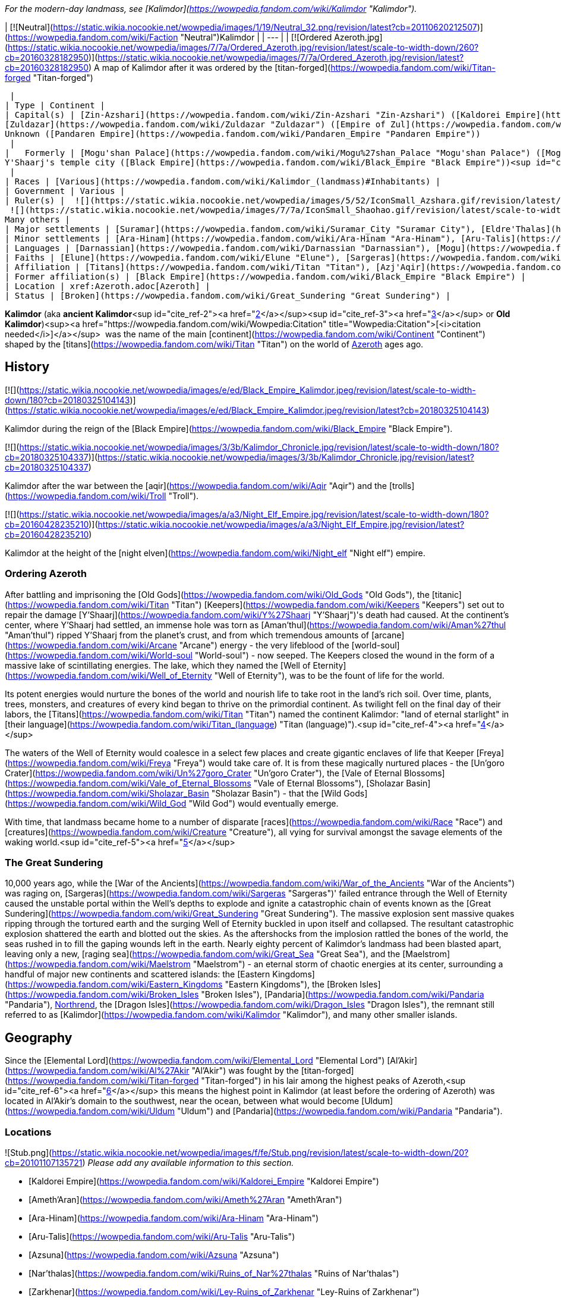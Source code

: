 _For the modern-day landmass, see [Kalimdor](https://wowpedia.fandom.com/wiki/Kalimdor "Kalimdor")._

| [![Neutral](https://static.wikia.nocookie.net/wowpedia/images/1/19/Neutral_32.png/revision/latest?cb=20110620212507)](https://wowpedia.fandom.com/wiki/Faction "Neutral")Kalimdor |
| --- |
| [![Ordered Azeroth.jpg](https://static.wikia.nocookie.net/wowpedia/images/7/7a/Ordered_Azeroth.jpg/revision/latest/scale-to-width-down/260?cb=20160328182950)](https://static.wikia.nocookie.net/wowpedia/images/7/7a/Ordered_Azeroth.jpg/revision/latest?cb=20160328182950)
A map of Kalimdor after it was ordered by the [titan-forged](https://wowpedia.fandom.com/wiki/Titan-forged "Titan-forged")

 |
| Type | Continent |
| Capital(s) | [Zin-Azshari](https://wowpedia.fandom.com/wiki/Zin-Azshari "Zin-Azshari") ([Kaldorei Empire](https://wowpedia.fandom.com/wiki/Kaldorei_Empire "Kaldorei Empire"))
[Zuldazar](https://wowpedia.fandom.com/wiki/Zuldazar "Zuldazar") ([Empire of Zul](https://wowpedia.fandom.com/wiki/Empire_of_Zul "Empire of Zul"))
Unknown ([Pandaren Empire](https://wowpedia.fandom.com/wiki/Pandaren_Empire "Pandaren Empire"))
 |
|   Formerly | [Mogu'shan Palace](https://wowpedia.fandom.com/wiki/Mogu%27shan_Palace "Mogu'shan Palace") ([Mogu empire](https://wowpedia.fandom.com/wiki/Mogu_empire "Mogu empire"))
Y'Shaarj's temple city ([Black Empire](https://wowpedia.fandom.com/wiki/Black_Empire "Black Empire"))<sup id="cite_ref-1"><a href="https://wowpedia.fandom.com/wiki/Kalimdor_(landmass)#cite_note-1">[1]</a></sup>
 |
| Races | [Various](https://wowpedia.fandom.com/wiki/Kalimdor_(landmass)#Inhabitants) |
| Government | Various |
| Ruler(s) |  ![](https://static.wikia.nocookie.net/wowpedia/images/5/52/IconSmall_Azshara.gif/revision/latest/scale-to-width-down/16?cb=20211209080510)[Azshara](https://wowpedia.fandom.com/wiki/Queen_Azshara "Queen Azshara")
 ![](https://static.wikia.nocookie.net/wowpedia/images/7/7a/IconSmall_Shaohao.gif/revision/latest/scale-to-width-down/16?cb=20200530095117)[Shaohao](https://wowpedia.fandom.com/wiki/Emperor_Shaohao "Emperor Shaohao")
Many others |
| Major settlements | [Suramar](https://wowpedia.fandom.com/wiki/Suramar_City "Suramar City"), [Eldre'Thalas](https://wowpedia.fandom.com/wiki/Eldre%27Thalas "Eldre'Thalas"), [Hajiri](https://wowpedia.fandom.com/wiki/Hajiri "Hajiri"), [Zul'Gurub](https://wowpedia.fandom.com/wiki/Zul%27Gurub "Zul'Gurub"), [Zul'Aman](https://wowpedia.fandom.com/wiki/Zul%27Aman "Zul'Aman"), [Zul'Drak](https://wowpedia.fandom.com/wiki/Zul%27Drak "Zul'Drak") |
| Minor settlements | [Ara-Hinam](https://wowpedia.fandom.com/wiki/Ara-Hinam "Ara-Hinam"), [Aru-Talis](https://wowpedia.fandom.com/wiki/Aru-Talis "Aru-Talis"), [Black Rook Hold](https://wowpedia.fandom.com/wiki/Black_Rook_Hold "Black Rook Hold"), [Galhara](https://wowpedia.fandom.com/wiki/Galhara "Galhara"), [Zul'Farrak](https://wowpedia.fandom.com/wiki/Zul%27Farrak "Zul'Farrak") |
| Languages | [Darnassian](https://wowpedia.fandom.com/wiki/Darnassian "Darnassian"), [Mogu](https://wowpedia.fandom.com/wiki/Mogu_(language) "Mogu (language)"), [Zandali](https://wowpedia.fandom.com/wiki/Zandali "Zandali") and various others |
| Faiths | [Elune](https://wowpedia.fandom.com/wiki/Elune "Elune"), [Sargeras](https://wowpedia.fandom.com/wiki/Sargeras "Sargeras"), [Loa](https://wowpedia.fandom.com/wiki/Loa "Loa"), [Wild Gods](https://wowpedia.fandom.com/wiki/Wild_God "Wild God"), [August Celestials](https://wowpedia.fandom.com/wiki/August_Celestials "August Celestials"), [Old Gods](https://wowpedia.fandom.com/wiki/Old_God "Old God") |
| Affiliation | [Titans](https://wowpedia.fandom.com/wiki/Titan "Titan"), [Azj'Aqir](https://wowpedia.fandom.com/wiki/Azj%27Aqir "Azj'Aqir") (xref:AhnQiraj.adoc[Ahn'Qiraj], [Azjol-Nerub](https://wowpedia.fandom.com/wiki/Nerubian_empire "Nerubian empire"), [Manti'vess](https://wowpedia.fandom.com/wiki/Manti%27vess "Manti'vess")), [Empire of Zul](https://wowpedia.fandom.com/wiki/Empire_of_Zul "Empire of Zul") ([Zandalari Empire](https://wowpedia.fandom.com/wiki/Zandalari_Empire "Zandalari Empire"), [Gurubashi Empire](https://wowpedia.fandom.com/wiki/Gurubashi_Empire "Gurubashi Empire"), [Amani Empire](https://wowpedia.fandom.com/wiki/Amani_Empire "Amani Empire"), [Drakkari Empire](https://wowpedia.fandom.com/wiki/Drakkari_Empire "Drakkari Empire")), [Mogu empire](https://wowpedia.fandom.com/wiki/Mogu_empire "Mogu empire"), [Pandaren Empire](https://wowpedia.fandom.com/wiki/Pandaren_Empire "Pandaren Empire"), [Kaldorei Empire](https://wowpedia.fandom.com/wiki/Kaldorei_Empire "Kaldorei Empire"), [Kaldorei Resistance](https://wowpedia.fandom.com/wiki/Kaldorei_Resistance "Kaldorei Resistance"), [Burning Legion](https://wowpedia.fandom.com/wiki/Burning_Legion "Burning Legion"), and various [independent](https://wowpedia.fandom.com/wiki/Independent "Independent") [clans](https://wowpedia.fandom.com/wiki/Clan "Clan") and [tribes](https://wowpedia.fandom.com/wiki/Tribe "Tribe") |
| Former affiliation(s) | [Black Empire](https://wowpedia.fandom.com/wiki/Black_Empire "Black Empire") |
| Location | xref:Azeroth.adoc[Azeroth] |
| Status | [Broken](https://wowpedia.fandom.com/wiki/Great_Sundering "Great Sundering") |

**Kalimdor** (aka **ancient Kalimdor**<sup id="cite_ref-2"><a href="https://wowpedia.fandom.com/wiki/Kalimdor_(landmass)#cite_note-2">[2]</a></sup><sup id="cite_ref-3"><a href="https://wowpedia.fandom.com/wiki/Kalimdor_(landmass)#cite_note-3">[3]</a></sup> or **Old Kalimdor**)<sup><a href="https://wowpedia.fandom.com/wiki/Wowpedia:Citation" title="Wowpedia:Citation">[<i>citation needed</i>]</a></sup>  was the name of the main [continent](https://wowpedia.fandom.com/wiki/Continent "Continent") shaped by the [titans](https://wowpedia.fandom.com/wiki/Titan "Titan") on the world of xref:Azeroth.adoc[Azeroth] ages ago.

## History

[![](https://static.wikia.nocookie.net/wowpedia/images/e/ed/Black_Empire_Kalimdor.jpeg/revision/latest/scale-to-width-down/180?cb=20180325104143)](https://static.wikia.nocookie.net/wowpedia/images/e/ed/Black_Empire_Kalimdor.jpeg/revision/latest?cb=20180325104143)

Kalimdor during the reign of the [Black Empire](https://wowpedia.fandom.com/wiki/Black_Empire "Black Empire").

[![](https://static.wikia.nocookie.net/wowpedia/images/3/3b/Kalimdor_Chronicle.jpg/revision/latest/scale-to-width-down/180?cb=20180325104337)](https://static.wikia.nocookie.net/wowpedia/images/3/3b/Kalimdor_Chronicle.jpg/revision/latest?cb=20180325104337)

Kalimdor after the war between the [aqir](https://wowpedia.fandom.com/wiki/Aqir "Aqir") and the [trolls](https://wowpedia.fandom.com/wiki/Troll "Troll").

[![](https://static.wikia.nocookie.net/wowpedia/images/a/a3/Night_Elf_Empire.jpg/revision/latest/scale-to-width-down/180?cb=20160428235210)](https://static.wikia.nocookie.net/wowpedia/images/a/a3/Night_Elf_Empire.jpg/revision/latest?cb=20160428235210)

Kalimdor at the height of the [night elven](https://wowpedia.fandom.com/wiki/Night_elf "Night elf") empire.

### Ordering Azeroth

After battling and imprisoning the [Old Gods](https://wowpedia.fandom.com/wiki/Old_Gods "Old Gods"), the [titanic](https://wowpedia.fandom.com/wiki/Titan "Titan") [Keepers](https://wowpedia.fandom.com/wiki/Keepers "Keepers") set out to repair the damage [Y'Shaarj](https://wowpedia.fandom.com/wiki/Y%27Shaarj "Y'Shaarj")'s death had caused. At the continent's center, where Y'Shaarj had settled, an immense hole was torn as [Aman'thul](https://wowpedia.fandom.com/wiki/Aman%27thul "Aman'thul") ripped Y'Shaarj from the planet's crust, and from which tremendous amounts of [arcane](https://wowpedia.fandom.com/wiki/Arcane "Arcane") energy - the very lifeblood of the [world-soul](https://wowpedia.fandom.com/wiki/World-soul "World-soul") - now seeped. The Keepers closed the wound in the form of a massive lake of scintillating energies. The lake, which they named the [Well of Eternity](https://wowpedia.fandom.com/wiki/Well_of_Eternity "Well of Eternity"), was to be the fount of life for the world.

Its potent energies would nurture the bones of the world and nourish life to take root in the land's rich soil. Over time, plants, trees, monsters, and creatures of every kind began to thrive on the primordial continent. As twilight fell on the final day of their labors, the [Titans](https://wowpedia.fandom.com/wiki/Titan "Titan") named the continent Kalimdor: "land of eternal starlight" in [their language](https://wowpedia.fandom.com/wiki/Titan_(language) "Titan (language)").<sup id="cite_ref-4"><a href="https://wowpedia.fandom.com/wiki/Kalimdor_(landmass)#cite_note-4">[4]</a></sup>

The waters of the Well of Eternity would coalesce in a select few places and create gigantic enclaves of life that Keeper [Freya](https://wowpedia.fandom.com/wiki/Freya "Freya") would take care of. It is from these magically nurtured places - the [Un'goro Crater](https://wowpedia.fandom.com/wiki/Un%27goro_Crater "Un'goro Crater"), the [Vale of Eternal Blossoms](https://wowpedia.fandom.com/wiki/Vale_of_Eternal_Blossoms "Vale of Eternal Blossoms"), [Sholazar Basin](https://wowpedia.fandom.com/wiki/Sholazar_Basin "Sholazar Basin") - that the [Wild Gods](https://wowpedia.fandom.com/wiki/Wild_God "Wild God") would eventually emerge.

With time, that landmass became home to a number of disparate [races](https://wowpedia.fandom.com/wiki/Race "Race") and [creatures](https://wowpedia.fandom.com/wiki/Creature "Creature"), all vying for survival amongst the savage elements of the waking world.<sup id="cite_ref-5"><a href="https://wowpedia.fandom.com/wiki/Kalimdor_(landmass)#cite_note-5">[5]</a></sup>

### The Great Sundering

10,000 years ago, while the [War of the Ancients](https://wowpedia.fandom.com/wiki/War_of_the_Ancients "War of the Ancients") was raging on, [Sargeras](https://wowpedia.fandom.com/wiki/Sargeras "Sargeras")' failed entrance through the Well of Eternity caused the unstable portal within the Well's depths to explode and ignite a catastrophic chain of events known as the [Great Sundering](https://wowpedia.fandom.com/wiki/Great_Sundering "Great Sundering"). The massive explosion sent massive quakes ripping through the tortured earth and the surging Well of Eternity buckled in upon itself and collapsed. The resultant catastrophic explosion shattered the earth and blotted out the skies. As the aftershocks from the implosion rattled the bones of the world, the seas rushed in to fill the gaping wounds left in the earth. Nearly eighty percent of Kalimdor's landmass had been blasted apart, leaving only a new, [raging sea](https://wowpedia.fandom.com/wiki/Great_Sea "Great Sea"), and the [Maelstrom](https://wowpedia.fandom.com/wiki/Maelstrom "Maelstrom") - an eternal storm of chaotic energies at its center, surrounding a handful of major new continents and scattered islands: the [Eastern Kingdoms](https://wowpedia.fandom.com/wiki/Eastern_Kingdoms "Eastern Kingdoms"), the [Broken Isles](https://wowpedia.fandom.com/wiki/Broken_Isles "Broken Isles"), [Pandaria](https://wowpedia.fandom.com/wiki/Pandaria "Pandaria"), xref:Northrend.adoc[Northrend], the [Dragon Isles](https://wowpedia.fandom.com/wiki/Dragon_Isles "Dragon Isles"), the remnant still referred to as [Kalimdor](https://wowpedia.fandom.com/wiki/Kalimdor "Kalimdor"), and many other smaller islands.

## Geography

Since the [Elemental Lord](https://wowpedia.fandom.com/wiki/Elemental_Lord "Elemental Lord") [Al'Akir](https://wowpedia.fandom.com/wiki/Al%27Akir "Al'Akir") was fought by the [titan-forged](https://wowpedia.fandom.com/wiki/Titan-forged "Titan-forged") in his lair among the highest peaks of Azeroth,<sup id="cite_ref-6"><a href="https://wowpedia.fandom.com/wiki/Kalimdor_(landmass)#cite_note-6">[6]</a></sup> this means the highest point in Kalimdor (at least before the ordering of Azeroth) was located in Al'Akir's domain to the southwest, near the ocean, between what would become [Uldum](https://wowpedia.fandom.com/wiki/Uldum "Uldum") and [Pandaria](https://wowpedia.fandom.com/wiki/Pandaria "Pandaria").

### Locations

![Stub.png](https://static.wikia.nocookie.net/wowpedia/images/f/fe/Stub.png/revision/latest/scale-to-width-down/20?cb=20101107135721) _Please add any available information to this section._

-   [Kaldorei Empire](https://wowpedia.fandom.com/wiki/Kaldorei_Empire "Kaldorei Empire")
    -   [Ameth'Aran](https://wowpedia.fandom.com/wiki/Ameth%27Aran "Ameth'Aran")
    -   [Ara-Hinam](https://wowpedia.fandom.com/wiki/Ara-Hinam "Ara-Hinam")
    -   [Aru-Talis](https://wowpedia.fandom.com/wiki/Aru-Talis "Aru-Talis")
    -   [Azsuna](https://wowpedia.fandom.com/wiki/Azsuna "Azsuna")
        -   [Nar'thalas](https://wowpedia.fandom.com/wiki/Ruins_of_Nar%27thalas "Ruins of Nar'thalas")
        -   [Zarkhenar](https://wowpedia.fandom.com/wiki/Ley-Ruins_of_Zarkhenar "Ley-Ruins of Zarkhenar")
    -   [Bashal'Aran](https://wowpedia.fandom.com/wiki/Bashal%27Aran "Bashal'Aran")
    -   [Dy-Jaru](https://wowpedia.fandom.com/wiki/Dy-Jaru "Dy-Jaru")
    -   [Eldarath](https://wowpedia.fandom.com/wiki/Ruins_of_Eldarath "Ruins of Eldarath")
    -   [Eldre'thar](https://wowpedia.fandom.com/wiki/Ruins_of_Eldre%27thar "Ruins of Eldre'thar")
    -   [Eldre'Thalas](https://wowpedia.fandom.com/wiki/Eldre%27Thalas "Eldre'Thalas")
    -   [Galhara](https://wowpedia.fandom.com/wiki/Galhara "Galhara")
    -   [Hajiri](https://wowpedia.fandom.com/wiki/Hajiri "Hajiri")
    -   [Halumar](https://wowpedia.fandom.com/wiki/Halumar "Halumar")
    -   [Lathar'Lazal](https://wowpedia.fandom.com/wiki/Lathar%27Lazal "Lathar'Lazal")
    -   [Mount Hyjal](https://wowpedia.fandom.com/wiki/Mount_Hyjal "Mount Hyjal")
    -   [Shandaral](https://wowpedia.fandom.com/wiki/Shandaral "Shandaral")
    -   [Suramar](https://wowpedia.fandom.com/wiki/Suramar_City "Suramar City")
        -   [Temple of Elune](https://wowpedia.fandom.com/wiki/Tomb_of_Sargeras "Tomb of Sargeras")
    -   [Tal'doren](https://wowpedia.fandom.com/wiki/Tal%27doren "Tal'doren")<sup id="cite_ref-7"><a href="https://wowpedia.fandom.com/wiki/Kalimdor_(landmass)#cite_note-7">[7]</a></sup>
    -   [Then'Ralore](https://wowpedia.fandom.com/wiki/Then%27Ralore "Then'Ralore")
    -   [Urae](https://wowpedia.fandom.com/wiki/Urae "Urae")
    -   [Val'sharah](https://wowpedia.fandom.com/wiki/Val%27sharah "Val'sharah")
        -   [Andu'talah](https://wowpedia.fandom.com/wiki/Andu%27talah "Andu'talah")
        -   [Black Rook Hold](https://wowpedia.fandom.com/wiki/Black_Rook_Hold "Black Rook Hold")
        -   [Shaladrassil](https://wowpedia.fandom.com/wiki/Shaladrassil "Shaladrassil")
    -   [Vashj'ir](https://wowpedia.fandom.com/wiki/Ruins_of_Vashj%27ir "Ruins of Vashj'ir")
    -   [Well of Eternity](https://wowpedia.fandom.com/wiki/Well_of_Eternity "Well of Eternity")
    -   [Zin-Azshari](https://wowpedia.fandom.com/wiki/Zin-Azshari "Zin-Azshari")
        -   [Azshara's Palace](https://wowpedia.fandom.com/wiki/Azshara%27s_Palace "Azshara's Palace")
-   [Empire of Zul](https://wowpedia.fandom.com/wiki/Empire_of_Zul "Empire of Zul")
    -   [Zandalar Mountains](https://wowpedia.fandom.com/wiki/Zandalar_Mountains "Zandalar Mountains")
        -   [Zuldazar](https://wowpedia.fandom.com/wiki/Zuldazar "Zuldazar")
    -   [Zul'Aman](https://wowpedia.fandom.com/wiki/Zul%27Aman "Zul'Aman")
    -   [Zul'Drak](https://wowpedia.fandom.com/wiki/Zul%27Drak "Zul'Drak")
        -   [Gundrak](https://wowpedia.fandom.com/wiki/Gundrak "Gundrak")
    -   [Zul'Farrak](https://wowpedia.fandom.com/wiki/Zul%27Farrak "Zul'Farrak")
    -   [Zul'Gurub](https://wowpedia.fandom.com/wiki/Zul%27Gurub "Zul'Gurub")
-   [Mogu empire](https://wowpedia.fandom.com/wiki/Mogu_empire "Mogu empire")/[Pandaren Empire](https://wowpedia.fandom.com/wiki/Pandaren_Empire "Pandaren Empire") ([Pandaria](https://wowpedia.fandom.com/wiki/Pandaria "Pandaria"))
    -   [Jade Forest](https://wowpedia.fandom.com/wiki/Jade_Forest "Jade Forest")
    -   [Krasarang Wilds](https://wowpedia.fandom.com/wiki/Krasarang_Wilds "Krasarang Wilds")
    -   [Kun-Lai Summit](https://wowpedia.fandom.com/wiki/Kun-Lai_Summit "Kun-Lai Summit")
        -   [Mogu'shan Vaults](https://wowpedia.fandom.com/wiki/Mogu%27shan_Vaults "Mogu'shan Vaults")
        -   [Mount Neverest](https://wowpedia.fandom.com/wiki/Mount_Neverest "Mount Neverest")
    -   [Serpent's Spine](https://wowpedia.fandom.com/wiki/Serpent%27s_Spine "Serpent's Spine")
    -   [Thundering Mountain](https://wowpedia.fandom.com/wiki/Thundering_Mountain "Thundering Mountain")
    -   [Vale of Eternal Blossoms](https://wowpedia.fandom.com/wiki/Vale_of_Eternal_Blossoms "Vale of Eternal Blossoms")
        -   [Mogu'shan Palace](https://wowpedia.fandom.com/wiki/Mogu%27shan_Palace "Mogu'shan Palace")
        -   [Vault of Y'Shaarj](https://wowpedia.fandom.com/wiki/Vault_of_Y%27Shaarj "Vault of Y'Shaarj")
-   [Azj'Aqir](https://wowpedia.fandom.com/wiki/Azj%27Aqir "Azj'Aqir")
    -   xref:AhnQiraj.adoc[Ahn'Qiraj]
    -   [Azjol-Nerub](https://wowpedia.fandom.com/wiki/Azjol-Nerub "Azjol-Nerub")
    -   [Manti'vess](https://wowpedia.fandom.com/wiki/Manti%27vess "Manti'vess")
        -   [Dread Wastes](https://wowpedia.fandom.com/wiki/Dread_Wastes "Dread Wastes")
        -   [Townlong Steppes](https://wowpedia.fandom.com/wiki/Townlong_Steppes "Townlong Steppes")
-   [Titans](https://wowpedia.fandom.com/wiki/Titan "Titan") & [Dragonflights](https://wowpedia.fandom.com/wiki/Dragonflight "Dragonflight")
    -   [Broodlands](https://wowpedia.fandom.com/wiki/Dragon_Isles "Dragon Isles")
        -   [Uldorus](https://wowpedia.fandom.com/wiki/Uldorus "Uldorus")
    -   [Dragonblight](https://wowpedia.fandom.com/wiki/Dragonblight "Dragonblight")
        -   [Wyrmrest Temple](https://wowpedia.fandom.com/wiki/Wyrmrest_Temple "Wyrmrest Temple")
    -   [Uldaman](https://wowpedia.fandom.com/wiki/Uldaman "Uldaman")
    -   [Uldaz](https://wowpedia.fandom.com/wiki/Uldaz "Uldaz")
    -   [Uldir](https://wowpedia.fandom.com/wiki/Uldir "Uldir")
    -   [Uldum](https://wowpedia.fandom.com/wiki/Uldum "Uldum")
    -   [Un'goro Crater](https://wowpedia.fandom.com/wiki/Un%27goro_Crater "Un'goro Crater")
    -   [Sholazar Basin](https://wowpedia.fandom.com/wiki/Sholazar_Basin "Sholazar Basin")
    -   [Storm Peaks](https://wowpedia.fandom.com/wiki/Storm_Peaks "Storm Peaks")
        -   [Ulduar](https://wowpedia.fandom.com/wiki/Ulduar "Ulduar")

## Inhabitants

### Native

-   #### Wild god heritage

    #### Trolls and elves

    -   [Trolls](https://wowpedia.fandom.com/wiki/Troll "Troll")
-   #### Titan

    -   [Giants](https://wowpedia.fandom.com/wiki/Giant "Giant")
-   #### Dragonkin

    #### Other


### Outsiders

## In the RPG

[![Icon-RPG.png](https://static.wikia.nocookie.net/wowpedia/images/6/60/Icon-RPG.png/revision/latest?cb=20191213192632)](https://wowpedia.fandom.com/wiki/Warcraft_RPG "Warcraft RPG") **This section contains information from the [Warcraft RPG](https://wowpedia.fandom.com/wiki/Warcraft_RPG "Warcraft RPG") which is considered [non-canon](https://wowpedia.fandom.com/wiki/Non-canon "Non-canon")**.

_[World of Warcraft: The Roleplaying Game](https://wowpedia.fandom.com/wiki/World_of_Warcraft:_The_Roleplaying_Game "World of Warcraft: The Roleplaying Game")_ states that the war between the [titans](https://wowpedia.fandom.com/wiki/Titan "Titan") and the [Old Gods](https://wowpedia.fandom.com/wiki/Old_Gods "Old Gods") "ripped Azeroth into new shapes".<sup id="cite_ref-8"><a href="https://wowpedia.fandom.com/wiki/Kalimdor_(landmass)#cite_note-8">[8]</a></sup>

## Notes

-   _[World of Warcraft: Chronicle Volume 1](https://wowpedia.fandom.com/wiki/World_of_Warcraft:_Chronicle_Volume_1 "World of Warcraft: Chronicle Volume 1")_ hints that the Kalimdor landmass wasn't the only continent on Azeroth.<sup id="cite_ref-9"><a href="https://wowpedia.fandom.com/wiki/Kalimdor_(landmass)#cite_note-9">[9]</a></sup> _[World of Warcraft: Chronicle Volume 3](https://wowpedia.fandom.com/wiki/World_of_Warcraft:_Chronicle_Volume_3 "World of Warcraft: Chronicle Volume 3")_ however states that the night elven empire was located on Azeroth's single landmass.<sup id="cite_ref-10"><a href="https://wowpedia.fandom.com/wiki/Kalimdor_(landmass)#cite_note-10">[10]</a></sup>
-   The ancient landmass known as Kalimdor would be called a supercontinent since all known lands on Azeroth were once a part of it.

## Gallery

-   [![](https://static.wikia.nocookie.net/wowpedia/images/e/e2/Well_of_Eternity_-_Palace_1.jpg/revision/latest/scale-to-width-down/120?cb=20110923181444)](https://static.wikia.nocookie.net/wowpedia/images/e/e2/Well_of_Eternity_-_Palace_1.jpg/revision/latest?cb=20110923181444)


## References

Others like you also viewed